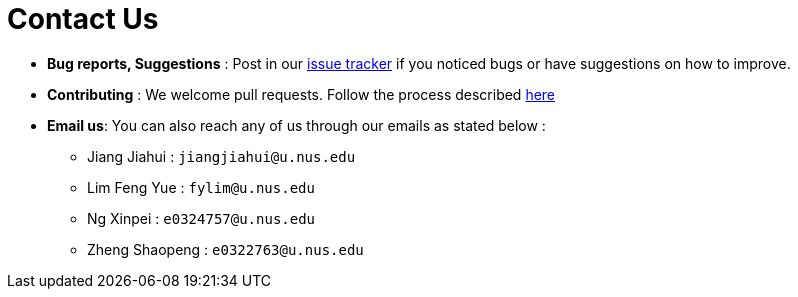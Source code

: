 = Contact Us
:site-section: ContactUs
:stylesDir: stylesheets

* *Bug reports, Suggestions* : Post in our https://github.com/AY1920S2-CS2103T-T10-3/main/issues[issue tracker] if you noticed bugs or have suggestions on how to improve.
* *Contributing* : We welcome pull requests. Follow the process described https://github.com/oss-generic/process[here]
* *Email us*: You can also reach any of us through our emails as stated below :
** Jiang Jiahui : `jiangjiahui@u.nus.edu`
** Lim Feng Yue : `fylim@u.nus.edu`
** Ng Xinpei : `e0324757@u.nus.edu`
** Zheng Shaopeng : `e0322763@u.nus.edu`
